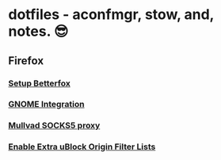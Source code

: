* dotfiles - aconfmgr, stow, and, notes. 😎
** Firefox
*** [[https://github.com/yokoffing/Betterfox][Setup Betterfox]]
*** [[https://wiki.archlinux.org/title/Firefox#GNOME_integration][GNOME Integration]]
*** [[https://mullvad.net/en/help/socks5-proxy#get-started][Mullvad SOCKS5 proxy]]
*** [[./image.png][Enable Extra uBlock Origin Filter Lists]]
